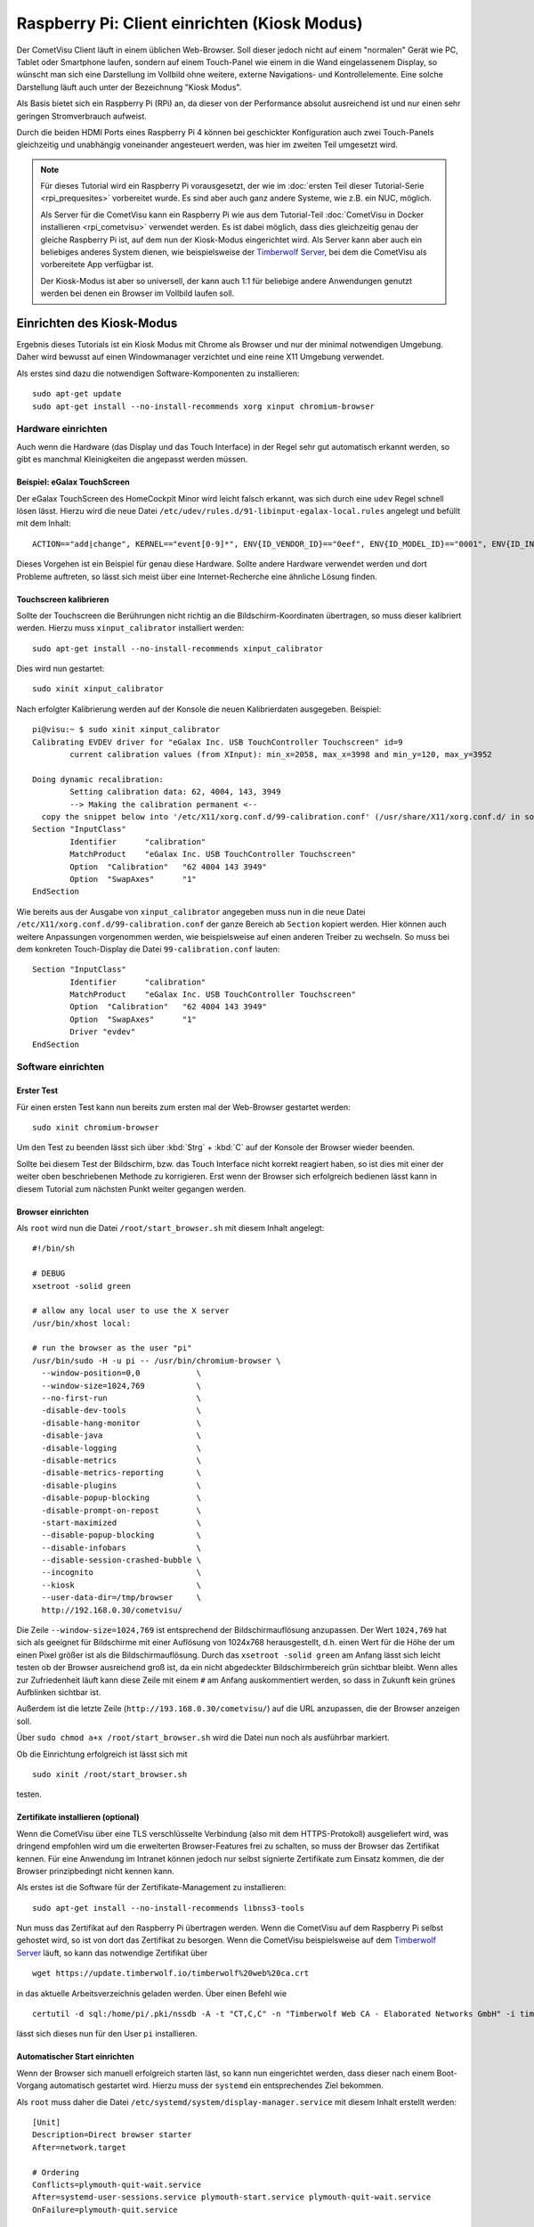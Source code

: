 *********************************************
Raspberry Pi: Client einrichten (Kiosk Modus)
*********************************************

Der CometVisu Client läuft in einem üblichen Web-Browser. Soll dieser jedoch
nicht auf einem "normalen" Gerät wie PC, Tablet oder Smartphone laufen, sondern
auf einem Touch-Panel wie einem in die Wand eingelassenem Display, so wünscht
man sich eine Darstellung im Vollbild ohne weitere, externe Navigations- und
Kontrollelemente. Eine solche Darstellung läuft auch unter der Bezeichnung
"Kiosk Modus".

Als Basis bietet sich ein Raspberry Pi (RPi) an, da dieser von der Performance
absolut ausreichend ist und nur einen sehr geringen Stromverbrauch aufweist.

Durch die beiden HDMI Ports eines Raspberry Pi 4 können bei geschickter
Konfiguration auch zwei Touch-Panels gleichzeitig und unabhängig voneinander
angesteuert werden, was hier im zweiten Teil umgesetzt wird.

.. NOTE::

    Für dieses Tutorial wird ein Raspberry Pi vorausgesetzt, der wie im
    :doc:`ersten Teil dieser Tutorial-Serie <rpi_prequesites>` vorbereitet
    wurde. Es sind aber auch ganz andere Systeme, wie z.B. ein NUC, möglich.

    Als Server für die CometVisu kann ein Raspberry Pi wie aus dem Tutorial-Teil
    :doc:`CometVisu in Docker installieren <rpi_cometvisu>` verwendet werden.
    Es ist dabei möglich, dass dies gleichzeitig genau der gleiche Raspberry Pi
    ist, auf dem nun der Kiosk-Modus eingerichtet wird. Als Server kann aber
    auch ein beliebiges anderes System dienen, wie beispielsweise der
    `Timberwolf Server <https://www.timberwolf.io/>`__, bei dem die CometVisu als vorbereitete App verfügbar ist.

    Der Kiosk-Modus ist aber so universell, der kann auch 1:1 für beliebige
    andere Anwendungen genutzt werden bei denen ein Browser im Vollbild laufen
    soll.

Einrichten des Kiosk-Modus
==========================

Ergebnis dieses Tutorials ist ein Kiosk Modus mit Chrome als Browser und nur
der minimal notwendigen Umgebung. Daher wird bewusst auf einen Windowmanager
verzichtet und eine reine X11 Umgebung verwendet.

Als erstes sind dazu die notwendigen Software-Komponenten zu installieren: ::

    sudo apt-get update
    sudo apt-get install --no-install-recommends xorg xinput chromium-browser

Hardware einrichten
-------------------

Auch wenn die Hardware (das Display und das Touch Interface) in der Regel sehr
gut automatisch erkannt werden, so gibt es manchmal Kleinigkeiten die
angepasst werden müssen.

Beispiel: eGalax TouchScreen
^^^^^^^^^^^^^^^^^^^^^^^^^^^^

Der eGalax TouchScreen des HomeCockpit Minor wird leicht falsch erkannt, was
sich durch eine ``udev`` Regel schnell lösen lässt. Hierzu wird die neue
Datei ``/etc/udev/rules.d/91-libinput-egalax-local.rules`` angelegt und befüllt
mit dem Inhalt: ::

    ACTION=="add|change", KERNEL=="event[0-9]*", ENV{ID_VENDOR_ID}=="0eef", ENV{ID_MODEL_ID}=="0001", ENV{ID_INPUT_TABLET}="", ENV{ID_INPUT_TOUCHSCREEN}="1"

Dieses Vorgehen ist ein Beispiel für genau diese Hardware. Sollte andere
Hardware verwendet werden und dort Probleme auftreten, so lässt sich meist
über eine Internet-Recherche eine ähnliche Lösung finden.

Touchscreen kalibrieren
^^^^^^^^^^^^^^^^^^^^^^^

Sollte der Touchscreen die Berührungen nicht richtig an die Bildschirm-Koordinaten
übertragen, so muss dieser kalibriert werden. Hierzu muss ``xinput_calibrator``
installiert werden: ::

    sudo apt-get install --no-install-recommends xinput_calibrator

Dies wird nun gestartet: ::

    sudo xinit xinput_calibrator

Nach erfolgter Kalibrierung werden auf der Konsole die neuen Kalibrierdaten
ausgegeben. Beispiel: ::

    pi@visu:~ $ sudo xinit xinput_calibrator
    Calibrating EVDEV driver for "eGalax Inc. USB TouchController Touchscreen" id=9
            current calibration values (from XInput): min_x=2058, max_x=3998 and min_y=120, max_y=3952

    Doing dynamic recalibration:
            Setting calibration data: 62, 4004, 143, 3949
            --> Making the calibration permanent <--
      copy the snippet below into '/etc/X11/xorg.conf.d/99-calibration.conf' (/usr/share/X11/xorg.conf.d/ in some distro's)
    Section "InputClass"
            Identifier      "calibration"
            MatchProduct    "eGalax Inc. USB TouchController Touchscreen"
            Option  "Calibration"   "62 4004 143 3949"
            Option  "SwapAxes"      "1"
    EndSection

Wie bereits aus der Ausgabe von ``xinput_calibrator`` angegeben muss nun in
die neue Datei ``/etc/X11/xorg.conf.d/99-calibration.conf`` der ganze Bereich
ab ``Section`` kopiert werden. Hier können auch weitere Anpassungen vorgenommen
werden, wie beispielsweise auf einen anderen Treiber zu wechseln. So muss bei
dem konkreten Touch-Display die Datei ``99-calibration.conf`` lauten: ::

    Section "InputClass"
            Identifier      "calibration"
            MatchProduct    "eGalax Inc. USB TouchController Touchscreen"
            Option  "Calibration"   "62 4004 143 3949"
            Option  "SwapAxes"      "1"
            Driver "evdev"
    EndSection

Software einrichten
-------------------

Erster Test
^^^^^^^^^^^

Für einen ersten Test kann nun bereits zum ersten mal der Web-Browser gestartet
werden: ::

    sudo xinit chromium-browser

Um den Test zu beenden lässt sich über :kbd:`Strg` + :kbd:`C` auf der
Konsole der Browser wieder beenden.

Sollte bei diesem Test der Bildschirm, bzw. das Touch Interface nicht korrekt
reagiert haben, so ist dies mit einer der weiter oben beschriebenen Methode
zu korrigieren. Erst wenn der Browser sich erfolgreich bedienen lässt kann in
diesem Tutorial zum nächsten Punkt weiter gegangen werden.

Browser einrichten
^^^^^^^^^^^^^^^^^^

Als ``root`` wird nun die Datei ``/root/start_browser.sh`` mit diesem Inhalt
angelegt: ::

    #!/bin/sh

    # DEBUG
    xsetroot -solid green

    # allow any local user to use the X server
    /usr/bin/xhost local:

    # run the browser as the user "pi"
    /usr/bin/sudo -H -u pi -- /usr/bin/chromium-browser \
      --window-position=0,0            \
      --window-size=1024,769           \
      --no-first-run                   \
      -disable-dev-tools               \
      -disable-hang-monitor            \
      -disable-java                    \
      -disable-logging                 \
      -disable-metrics                 \
      -disable-metrics-reporting       \
      -disable-plugins                 \
      -disable-popup-blocking          \
      -disable-prompt-on-repost        \
      -start-maximized                 \
      --disable-popup-blocking         \
      --disable-infobars               \
      --disable-session-crashed-bubble \
      --incognito                      \
      --kiosk                          \
      --user-data-dir=/tmp/browser     \
      http://192.168.0.30/cometvisu/

Die Zeile ``--window-size=1024,769`` ist entsprechend der Bildschirmauflösung
anzupassen. Der Wert ``1024,769`` hat sich als geeignet für Bildschirme mit
einer Auflösung von 1024x768 herausgestellt, d.h. einen Wert für die Höhe der
um einen Pixel größer ist als die Bildschirmauflösung. Durch das
``xsetroot -solid green`` am Anfang lässt sich leicht testen ob der Browser
ausreichend groß ist, da ein nicht abgedeckter Bildschirmbereich grün sichtbar
bleibt. Wenn alles zur Zufriedenheit läuft kann diese Zeile mit einem ``#``
am Anfang auskommentiert werden, so dass in Zukunft kein grünes Aufblinken
sichtbar ist.

Außerdem ist die letzte Zeile (``http://193.168.0.30/cometvisu/``) auf die
URL anzupassen, die der Browser anzeigen soll.

Über ``sudo chmod a+x /root/start_browser.sh`` wird die Datei nun noch als
ausführbar markiert.

Ob die Einrichtung erfolgreich ist lässt sich mit ::

    sudo xinit /root/start_browser.sh

testen.

Zertifikate installieren (optional)
^^^^^^^^^^^^^^^^^^^^^^^^^^^^^^^^^^^

Wenn die CometVisu über eine TLS verschlüsselte Verbindung (also mit dem
HTTPS-Protokoll) ausgeliefert wird, was dringend empfohlen wird um die
erweiterten Browser-Features frei zu schalten, so muss der Browser das
Zertifikat kennen. Für eine Anwendung im Intranet können jedoch nur selbst
signierte Zertifikate zum Einsatz kommen, die der Browser prinzipbedingt
nicht kennen kann.

Als erstes ist die Software für der Zertifikate-Management zu installieren: ::

    sudo apt-get install --no-install-recommends libnss3-tools

Nun muss das Zertifikat auf den Raspberry Pi übertragen werden. Wenn die
CometVisu auf dem Raspberry Pi selbst gehostet wird, so ist von dort das
Zertifikat zu besorgen. Wenn die CometVisu beispielsweise auf dem `Timberwolf
Server <https://www.timberwolf.io/>`__ läuft, so kann das notwendige Zertifikat
über ::

    wget https://update.timberwolf.io/timberwolf%20web%20ca.crt

in das aktuelle Arbeitsverzeichnis geladen werden. Über einen Befehl wie ::

    certutil -d sql:/home/pi/.pki/nssdb -A -t "CT,C,C" -n "Timberwolf Web CA - Elaborated Networks GmbH" -i timberwolf\ web\ ca.crt

lässt sich dieses nun für den User ``pi`` installieren.

Automatischer Start einrichten
^^^^^^^^^^^^^^^^^^^^^^^^^^^^^^

Wenn der Browser sich manuell erfolgreich starten läst, so kann nun eingerichtet
werden, dass dieser nach einem Boot-Vorgang automatisch gestartet wird. Hierzu
muss der ``systemd`` ein entsprechendes Ziel bekommen.

Als ``root`` muss daher die Datei ``/etc/systemd/system/display-manager.service``
mit diesem Inhalt erstellt werden: ::

    [Unit]
    Description=Direct browser starter
    After=network.target

    # Ordering
    Conflicts=plymouth-quit-wait.service
    After=systemd-user-sessions.service plymouth-start.service plymouth-quit-wait.service
    OnFailure=plymouth-quit.service

    [Service]
    ExecStart=/usr/bin/xinit /root/start_browser.sh -- -background none vt7
    Restart=always
    RestartSec=1s
    EnvironmentFile=-/etc/default/locale

    [Install]
    WantedBy=multi-user.target

Mit ``systemctl start display-manager.service`` lässt sich das neue Target testen.

Aktiviert wird es mit: ::

    systemctl enable display-manager.service

Nach einem Neustart sollte nun wie gewünscht der Browser mit der richtigen
URL im Vollbild erscheinen. Die grundlegende Kiosk-Einrichtung ist hiermit
abgeschlossen.

Powermanagement
---------------

Neben allgemeinen Einstellungen, die je nach System bisschen Energie sparen
können (bei dem Raspberry Pi aber nur sehr geringe Auswirkung haben), ist
das wichtigste Thema das Powermanagement des Displays. Neben dem Stromverbrauch
kann auch durch das Deaktivieren des Displays auch dessen Lebensdauer verlängert
werden.

Ob das Ausschalten des Displays eine Option ist oder nicht hängt vom
Anwendungsfall ab. Eine Anzeigetafel in einem 24/7 benutzten Raum (z.B. im
Passagierbereich eines Flughafens) wird in der Regel durchlaufen. Aber bereits
Anzeigen in einem Museum müssen nur während der Öffnungszeiten aktiv sein, d.h.
hier kann mit einer Zeitsteuerung gearbeitet werden. Im Bereich der
Gebäudeautomatisierung, wie eben auch im Smart Home, bietet es sich an die
Bildschirmaktivierung mit einem Bewegungsmelder oder Präsenzmelder zu
verknüpfen.

Automatisches Bildschirmabschalten verhindern
^^^^^^^^^^^^^^^^^^^^^^^^^^^^^^^^^^^^^^^^^^^^^

Wenn nur über externe Quellen der Bildschirm geschaltet werden soll, so muss
verhindert werden, dass sich dieser über einen Bildschirmschoner selber
ausschaltet.

Hierzu ist die Datei ``/root/start_browser.sh`` am Anfang (nach der Zeile
``#!/bin/sh`` um diese Zeilen zu erweitern: ::

    # disable screen saver and simple timeout based display power management
    /usr/bin/xset dpms 0 0 0
    /usr/bin/xset s off
    /usr/bin/xset -dpms

Bildschrim aktivieren und deaktivieren
^^^^^^^^^^^^^^^^^^^^^^^^^^^^^^^^^^^^^^

Da ein Raspberry Pi selbst keinen Schlafzustand kennt und aus einem Halt
nicht über ein Wake on LAN aufgeweckt werden kann bietet sich nur ein
Powermanagement der Bildschirme über DPMS an.

Alternative 1: Manuelle Steuerung
"""""""""""""""""""""""""""""""""

Grundsätzlich kann der Bildschirm mit dem Befehl ::

    xset -display :0 dpms force off

ausgeschaltet werden und mit ::

    xset -display :0 dpms force on

wieder angeschaltet werden. Um ein selbständiges Ausschalten zu verhindern
sollten dabei noch die vier Zeilen aus dem Abschnitt "Automatisches
Bildschirmabschalten verhindern" eingefügt werden.

Alternative 2: Halbautomatische Steuerung
"""""""""""""""""""""""""""""""""""""""""

Gerade im Bereich der Heimautomatisierung bietet sich jedoch die halbautomatische
Variante an. Hier wird der Bildschirm nach einem Timeout ausgeschaltet.
Eingeschaltet wird er von einem extern gesendetem Kommando (das z.B. von einem
Bewegungsmelder oder Präsenzmelder getriggert wird). Außerdem lässt sich hier
der Bildschirm über eine Berührung aktivieren, falls der Bewegungsmelder nicht
reagieren sollte.

Für den Timer ist die Datei ``/root/start_browser.sh`` am Anfang (nach der Zeile
``#!/bin/sh`` um diese Zeilen zu erweitern: ::

    /usr/bin/xset s off
    /usr/bin/xset +dpms
    # schalte nach 5 Minuten aus
    /usr/bin/xset dpms 0 0 300

Die letzte Zeile kann je nach Bedarf angepasst werden: die ``300`` sind in
Sekunden die Dauer die nach der letzten Bedienung (oder des externen Triggers)
abgewartet wird bis der Bildschirm abgeschaltet wird.

Um extern triggern zu können wird auf dem Raspberry Pi das Programm ``xdotool``
benötigt, dass noch installiert werden muss: ::

    sudo apt-get install --no-install-recommends xdotool

Von einem Automatisierungsserver muss nun zum Aktivieren des Bildschirms über
SSH als ``root`` der Befehl ::

    DISPLAY=:0 xdotool mousemove --sync 500 400 mousemove 520 420

gesendet werden.

Rechner schlafen legen und aufwecken
^^^^^^^^^^^^^^^^^^^^^^^^^^^^^^^^^^^^

.. NOTE::

    Dieser Abschnitt eignet sich nicht für einen Raspberry Pi (zumindest nicht
    für die Versionen 1 bis 4, die bei Erstellung dieses Tutorials aktuell waren).
    Jedoch bei anderen Kiosk-Rechnern, insbesondere welchen die auf PC Technik
    basieren, kann als Alternative zum Powermanagement mit DPMS auch der ganze
    Rechne schlafen gelegt werden (Suspend to RAM) um Strom zu sparen und den
    Bildschirm zu deaktivieren.

Für den Schlaf-Befehl muss vom Kontroll-Rechner (der Automatisierungs-Server)
über SSH als ``root`` der Befehl ::

    systemctl suspend

gesendet werden. Ein komplettes Herunterfahren wäre über den Befehl ::

    systemctl poweroff

möglich.

Ein Aufwecken wäre dann über Wake on LAN (WOL) möglich.

Start-Animation
---------------

Damit bei einem Start des Rapsberry Pi die für Nicht-Techniker unschönen
Boot-Meldungen hinter einen schönen Animation versteckt werden kann der
``plymouth`` Service eingerichtet werden. Hier gibt es auch eine Animation
extra für die CometVisu.

Zum Installieren werden diese Befehle benötigt: ::

    sudo apt-get install --no-install-recommends plymouth
    wget -O CometVisu_Misc.zip https://github.com/CometVisu/Misc/archive/refs/heads/master.zip
    unzip CometVisu_Misc.zip "Misc-master/plymouth/cometvisu/*"
    sudo mv Misc-master/plymouth/cometvisu /usr/share/plymouth/themes/
    rm -rf Misc-master/ CometVisu_Misc.zip

Ob die Installation funktioniert hat sieht man über
``plymouth-set-default-theme -l``, wenn in der Liste ``cometvisu`` auftaucht.
Aktiviert wird nun das CometVisu Plymouth Theme über ::

    sudo plymouth-set-default-theme -R cometvisu

Damit beim Boot-Vorgang der Plymouth Bootscreen angezeigt wird muss noch in die
Datei ``/boot/cmdline.txt`` die Zeile um diese Einträge verlängert werden: ::

    logo.nologo loglevel=1 quiet splash vt.global_cursor_default=0 plymouth.ignore-serial-consoles

Um den "Regenboden-Screen" beim Start des Raspberry Pi zu unterdrücken kann
außerdem (als ``root``) in der Datei ``/boot/config.txt`` am Ende diese
Zeile angehängt werden: ::

    disable_splash=1

.. NOTE::

    Da der Boot-Vorgang am Raspberry Pi sehr schnell passiert ist es gut
    möglich, dass der Plymouth Splash Screen nur kurz sichtbar ist.

Erweiterung auf zwei unabhängige Touch Panels
=============================================

Durch die bei dem Raspberry Pi vorhandenen doppelten HDMI Ausgänge bietet es
sich an zwei Touch Screens mit nur einem Raspberry Pi zu betreiben. Hierdurch
kann Strom, aber auch Administrationsaufwand und Anschaffungskosten gespart
werden. Die große Flexibilität von Linux kann hier auch ihre Stärke ausspielen,
da es bei X11 möglich ist zwei unabhängige Cursor gleichzeitig zu nutzen.

Die allgemeine Einrichtung von zwei Displays folgt dem im vorderen Teil
beschriebenen Vorgehen.

Mit zwei Displays erweitert der Raspberry Pi beide zu einem großen Bildschirm.
Für einen Arbeitsplatz ist dieses Verhalten gewünscht, bei zwei getrennt
montierten Displays ist dieses Vorgehen jedoch nicht von Vorteil, bei der
Analyse von Problemen hilft es jedoch dieses Verhalten im Hinterkopf zu behalten.

Um nun die richtige Reihenfolge festzulegen wird die Datei
``/etc/X11/xorg.conf.d/90-dualscreen.conf`` angelegt und befüllt mit: ::

    Section "Monitor"
            Identifier "HDMI-1"
            Option          "Primary" "true"
    EndSection

    Section "Monitor"
            Identifier "HDMI-2"
            Option          "LeftOf" "HDMI-1"
    EndSection

Mit dieser Datei wird das Display an HDMI Ausgang 2 links von dem am HDMI
Ausgang 1 dargestellt.

Als zweites sollen auf beiden Displays jeweils ein eigener Browser erscheinen.
Hierzu ist die Datei ``/root/start_browser.sh`` am Ende um einen weiteren
Aufruf des Browser zu erweitern. **Wichtig:** da der Aufruf des Browsers nicht
sofort "zurückkehrt" muss der **erste(!)** Browser nach seinem Aufruf sofort
in den Hintergrund geschickt werden. Dies erreicht man, in dem am Ende des
Aufrufs ein ``&`` angehängt wird. Somit könnte die Datei z.B. so aussehen: ::

    #!/bin/sh

    # DEBUG
    xsetroot -solid green

    # allow any local user to use the X server
    /usr/bin/xhost local:

    # run the first browser as the user "pi"
    /usr/bin/sudo -H -u pi -- /usr/bin/chromium-browser \
      --window-position=0,0            \
      --window-size=1024,769           \
      --no-first-run                   \
      -disable-dev-tools               \
      -disable-hang-monitor            \
      -disable-java                    \
      -disable-logging                 \
      -disable-metrics                 \
      -disable-metrics-reporting       \
      -disable-plugins                 \
      -disable-popup-blocking          \
      -disable-prompt-on-repost        \
      -start-maximized                 \
      --disable-popup-blocking         \
      --disable-infobars               \
      --disable-session-crashed-bubble \
      --incognito                      \
      --kiosk                          \
      --user-data-dir=/tmp/browser1    \
      http://192.168.0.30/cometvisu/ &

    # run the second browser as the user "pi"
    /usr/bin/sudo -H -u pi -- /usr/bin/chromium-browser \
      --window-position=1024,0         \
      --window-size=1024,769           \
      --no-first-run                   \
      -disable-dev-tools               \
      -disable-hang-monitor            \
      -disable-java                    \
      -disable-logging                 \
      -disable-metrics                 \
      -disable-metrics-reporting       \
      -disable-plugins                 \
      -disable-popup-blocking          \
      -disable-prompt-on-repost        \
      -start-maximized                 \
      --disable-popup-blocking         \
      --disable-infobars               \
      --disable-session-crashed-bubble \
      --incognito                      \
      --kiosk                          \
      --user-data-dir=/tmp/browser2    \
      http://192.168.0.30/cometvisu/

Auch wichtig ist, dass ``--user-data-dir`` auf zwei unterschiedliche
Verzeichnisse verweist, da sonst Chrome seine beiden Fenster nur übereinander
legen würde. Neben diesem Parameter muss auch noch ``--window-position``
basierend der konkreten Bildschirmgröße angepasst werden.
